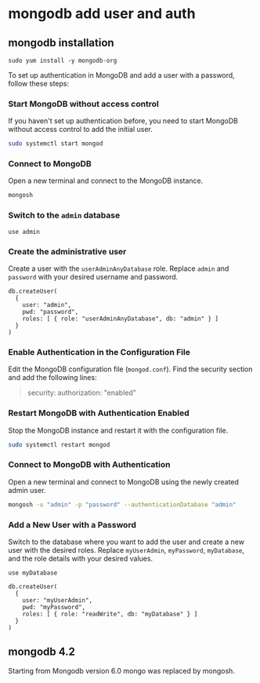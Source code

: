 * mongodb add user and auth

** mongodb installation

#+begin_src shell
sudo yum install -y mongodb-org
#+end_src

To set up authentication in MongoDB and add a user with a password,
follow these steps:

*** Start MongoDB without access control
:PROPERTIES:
:CUSTOM_ID: start-mongodb-without-access-control
:END:
If you haven't set up authentication before, you need to start MongoDB
without access control to add the initial user.

#+begin_src sh
sudo systemctl start mongod
#+end_src

*** Connect to MongoDB
:PROPERTIES:
:CUSTOM_ID: connect-to-mongodb
:END:
Open a new terminal and connect to the MongoDB instance.

#+begin_src sh
mongosh
#+end_src

*** Switch to the =admin= database
:PROPERTIES:
:CUSTOM_ID: switch-to-the-admin-database
:END:
#+begin_src shell
use admin
#+end_src

*** Create the administrative user
:PROPERTIES:
:CUSTOM_ID: create-the-administrative-user
:END:
Create a user with the =userAdminAnyDatabase= role. Replace =admin= and
=password= with your desired username and password.

#+begin_src shell
db.createUser(
  {
    user: "admin",
    pwd: "password",
    roles: [ { role: "userAdminAnyDatabase", db: "admin" } ]
  }
)
#+end_src

*** Enable Authentication in the Configuration File
:PROPERTIES:
:CUSTOM_ID: enable-authentication-in-the-configuration-file
:END:
Edit the MongoDB configuration file (=mongod.conf=). Find the security
section and add the following lines:

#+begin_quote
security:
  authorization: "enabled"
#+end_quote

*** Restart MongoDB with Authentication Enabled
:PROPERTIES:
:CUSTOM_ID: restart-mongodb-with-authentication-enabled
:END:
Stop the MongoDB instance and restart it with the configuration file.

#+begin_src sh
sudo systemctl restart mongod
#+end_src

*** Connect to MongoDB with Authentication
:PROPERTIES:
:CUSTOM_ID: connect-to-mongodb-with-authentication
:END:
Open a new terminal and connect to MongoDB using the newly created admin
user.

#+begin_src sh
mongosh -u "admin" -p "password" --authenticationDatabase "admin"
#+end_src

*** Add a New User with a Password
:PROPERTIES:
:CUSTOM_ID: add-a-new-user-with-a-password
:END:
Switch to the database where you want to add the user and create a new
user with the desired roles. Replace =myUserAdmin=, =myPassword=,
=myDatabase=, and the role details with your desired values.

#+begin_src shell
use myDatabase

db.createUser(
  {
    user: "myUserAdmin",
    pwd: "myPassword",
    roles: [ { role: "readWrite", db: "myDatabase" } ]
  }
)
#+end_src

** mongodb 4.2

Starting from Mongodb version 6.0 mongo was replaced by mongosh.

